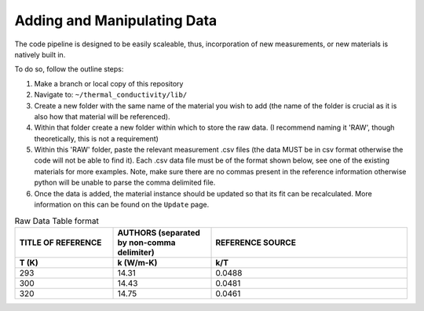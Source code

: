 Adding and Manipulating Data
============================

The code pipeline is designed to be easily scaleable, thus, incorporation of new measurements, or new materials is natively built in.

To do so, follow the outline steps:

#. Make a branch or local copy of this repository
#. Navigate to: ``~/thermal_conductivity/lib/``
#. Create a new folder with the same name of the material you wish to add (the name of the folder is crucial as it is also how that material will be referenced).
#. Within that folder create a new folder within which to store the raw data. (I recommend naming it 'RAW', though theoretically, this is not a requirement)
#. Within this 'RAW' folder, paste the relevant measurement .csv files (the data MUST be in csv format otherwise the code will not be able to find it). Each .csv data file must be of the format shown below, see one of the existing materials for more examples. Note, make sure there are no commas present in the reference information otherwise python will be unable to parse the comma delimited file.
#. Once the data is added, the material instance should be updated so that its fit can be recalculated. More information on this can be found on the ``Update`` page.

.. list-table:: Raw Data Table format
   :widths: 25 25 50
   :header-rows: 2

   * - TITLE OF REFERENCE
     - AUTHORS (separated by non-comma delimiter)
     - REFERENCE SOURCE
   * - **T (K)** 
     - **k (W/m-K)**
     - **k/T** 
   * - 293
     - 14.31
     - 0.0488
   * - 300
     - 14.43
     - 0.0481
   * - 320
     - 14.75
     - 0.0461
